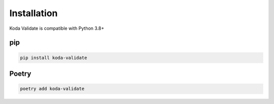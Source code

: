 Installation
============
Koda Validate is compatible with Python 3.8+

pip
---

.. code-block:: bash

    pip install koda-validate

Poetry
------

.. code-block:: bash

    poetry add koda-validate
